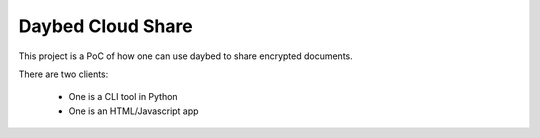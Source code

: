 Daybed Cloud Share
------------------

This project is a PoC of how one can use daybed to share encrypted
documents.

There are two clients:

 - One is a CLI tool in Python
 - One is an HTML/Javascript app
